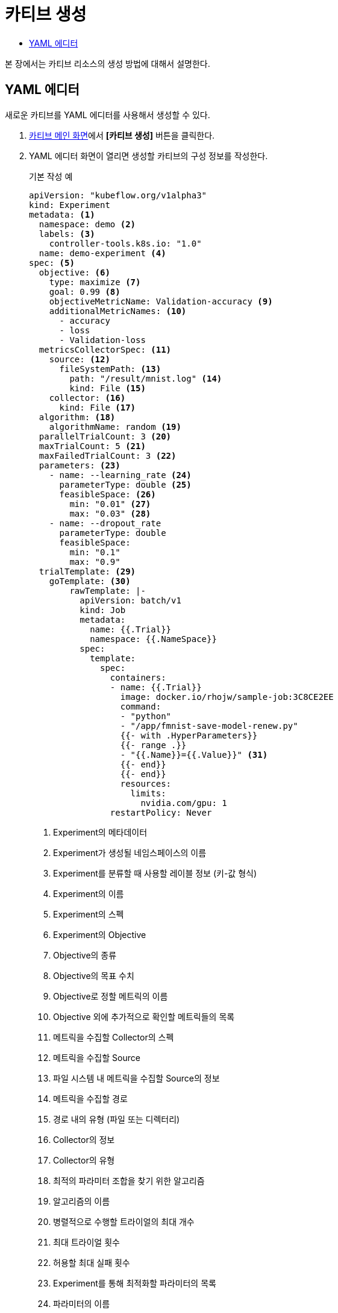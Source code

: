 = 카티브 생성
:toc:
:toc-title:

본 장에서는 카티브 리소스의 생성 방법에 대해서 설명한다.

== YAML 에디터

새로운 카티브를 YAML 에디터를 사용해서 생성할 수 있다.

. <<../console_menu_sub/ai-dev#img-katib-main,카티브 메인 화면>>에서 *[카티브 생성]* 버튼을 클릭한다.
. YAML 에디터 화면이 열리면 생성할 카티브의 구성 정보를 작성한다.
+
.기본 작성 예
[source,yaml]
----
apiVersion: "kubeflow.org/v1alpha3"
kind: Experiment
metadata: <1>
  namespace: demo <2>
  labels: <3>
    controller-tools.k8s.io: "1.0"
  name: demo-experiment <4>
spec: <5>
  objective: <6>
    type: maximize <7>
    goal: 0.99 <8>
    objectiveMetricName: Validation-accuracy <9>
    additionalMetricNames: <10>
      - accuracy
      - loss
      - Validation-loss
  metricsCollectorSpec: <11>
    source: <12>
      fileSystemPath: <13>
        path: "/result/mnist.log" <14>
        kind: File <15>
    collector: <16>
      kind: File <17>
  algorithm: <18>
    algorithmName: random <19>
  parallelTrialCount: 3 <20>
  maxTrialCount: 5 <21>
  maxFailedTrialCount: 3 <22>
  parameters: <23>
    - name: --learning_rate <24>
      parameterType: double <25>
      feasibleSpace: <26>
        min: "0.01" <27>
        max: "0.03" <28>
    - name: --dropout_rate
      parameterType: double
      feasibleSpace:
        min: "0.1"
        max: "0.9"
  trialTemplate: <29>
    goTemplate: <30>
        rawTemplate: |-
          apiVersion: batch/v1
          kind: Job
          metadata:
            name: {{.Trial}}
            namespace: {{.NameSpace}}
          spec:
            template:
              spec:
                containers:
                - name: {{.Trial}}
                  image: docker.io/rhojw/sample-job:3C8CE2EE
                  command:
                  - "python"
                  - "/app/fmnist-save-model-renew.py"
                  {{- with .HyperParameters}}
                  {{- range .}}
                  - "{{.Name}}={{.Value}}" <31>
                  {{- end}}
                  {{- end}}
                  resources:
                    limits:
                      nvidia.com/gpu: 1
                restartPolicy: Never
----
+
<1> Experiment의 메타데이터
<2> Experiment가 생성될 네임스페이스의 이름
<3> Experiment를 분류할 때 사용할 레이블 정보 (키-값 형식)
<4> Experiment의 이름
<5> Experiment의 스펙
<6> Experiment의 Objective
<7> Objective의 종류
<8> Objective의 목표 수치
<9> Objective로 정할 메트릭의 이름
<10> Objective 외에 추가적으로 확인할 메트릭들의 목록
<11> 메트릭을 수집할 Collector의 스펙
<12> 메트릭을 수집할 Source
<13> 파일 시스템 내 메트릭을 수집할 Source의 정보
<14> 메트릭을 수집할 경로
<15> 경로 내의 유형 (파일 또는 디렉터리)
<16> Collector의 정보
<17> Collector의 유형
<18> 최적의 파라미터 조합을 찾기 위한 알고리즘
<19> 알고리즘의 이름
<20> 병렬적으로 수행할 트라이얼의 최대 개수
<21> 최대 트라이얼 횟수
<22> 허용할 최대 실패 횟수
<23> Experiment를 통해 최적화할 파라미터의 목록
<24> 파라미터의 이름
<25> 파라미터의 유형
<26> 파라미터의 범위 지정
<27> 파라미터의 범위 (최솟값)
<28> 파라미터의 범위 (최댓값)
<29> 트라이얼의 템플릿
<30> Go 언어의 템플릿 정의
<31> 파라미터를 넣을 형식
. 작성이 완료되면 *[생성]* 버튼을 클릭해서 작성 내용을 저장한다.